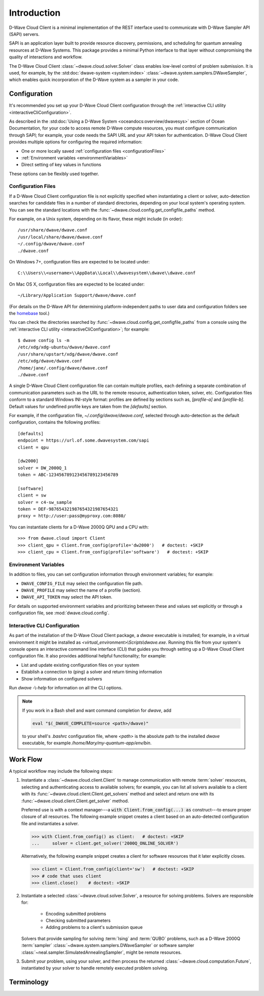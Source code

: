 .. _intro:

============
Introduction
============

D-Wave Cloud Client is a minimal implementation of the REST interface used to communicate
with D-Wave Sampler API (SAPI) servers.

SAPI is an application layer built to provide resource discovery, permissions,
and scheduling for quantum annealing resources at D-Wave Systems.
This package provides a minimal Python interface to that layer without
compromising the quality of interactions and workflow.

The D-Wave Cloud Client :class:`~dwave.cloud.solver.Solver` class enables low-level control of problem
submission. It is used, for example, by the :std:doc:`dwave-system <system:index>`
:class:`~dwave.system.samplers.DWaveSampler`, which enables quick incorporation
of the D-Wave system as a sampler in your code.


Configuration
=============

It's recommended you set up your D-Wave Cloud Client configuration through the
:ref:`interactive CLI utility <interactiveCliConfiguration>`.

As described in the :std:doc:`Using a D-Wave System <oceandocs:overview/dwavesys>` section
of Ocean Documentation, for your code to access remote D-Wave compute resources, you must
configure communication through SAPI; for example, your code needs the SAPI URL and your API
token for authentication. D-Wave Cloud Client provides multiple options for configuring
the required information:

* One or more locally saved :ref:`configuration files <configurationFiles>`
* :ref:`Environment variables <environmentVariables>`
* Direct setting of key values in functions

These options can be flexibly used together.

.. _configurationFiles:

Configuration Files
-------------------

If a D-Wave Cloud Client configuration file is not explicitly specified when instantiating a
client or solver, auto-detection searches for candidate files in a number of standard
directories, depending on your local system's operating system. You can see the standard
locations with the :func:`~dwave.cloud.config.get_configfile_paths` method.

For example, on a Unix system, depending on its flavor, these might include (in order)::

          /usr/share/dwave/dwave.conf
          /usr/local/share/dwave/dwave.conf
          ~/.config/dwave/dwave.conf
          ./dwave.conf

On Windows 7+, configuration files are expected to be located under::

      C:\\Users\\<username>\\AppData\\Local\\dwavesystem\\dwave\\dwave.conf

On Mac OS X, configuration files are expected to be located under::

     ~/Library/Application Support/dwave/dwave.conf

(For details on the D-Wave API for determining platform-independent paths to user
data and configuration folders see the homebase_ tool.)

.. _homebase: https://github.com/dwavesystems/homebase

You can check the directories searched by :func:`~dwave.cloud.config.get_configfile_paths`
from a console using the :ref:`interactive CLI utility <interactiveCliConfiguration>`;
for example::

  $ dwave config ls -m
  /etc/xdg/xdg-ubuntu/dwave/dwave.conf
  /usr/share/upstart/xdg/dwave/dwave.conf
  /etc/xdg/dwave/dwave.conf
  /home/jane/.config/dwave/dwave.conf
  ./dwave.conf

A single D-Wave Cloud Client configuration file can contain multiple profiles, each
defining a separate combination of communication parameters such as the URL to the
remote resource, authentication token, solver, etc.
Configuration files conform to a standard Windows INI-style format:
profiles are defined by sections such as, `[profile-a]` and `[profile-b]`.
Default values for undefined profile keys are taken from the `[defaults]` section.

For example, if the configuration file, `~/.config/dwave/dwave.conf`, selected
through auto-detection as the default configuration, contains the following
profiles::

          [defaults]
          endpoint = https://url.of.some.dwavesystem.com/sapi
          client = qpu

          [dw2000]
          solver = DW_2000Q_1
          token = ABC-123456789123456789123456789

          [software]
          client = sw
          solver = c4-sw_sample
          token = DEF-987654321987654321987654321
          proxy = http://user:pass@myproxy.com:8080/

You can instantiate clients for a D-Wave 2000Q QPU and a CPU with::

      >>> from dwave.cloud import Client
      >>> client_qpu = Client.from_config(profile='dw2000')   # doctest: +SKIP
      >>> client_cpu = Client.from_config(profile='software')   # doctest: +SKIP

.. _environmentVariables:

Environment Variables
---------------------

In addition to files, you can set configuration information through environment
variables; for example:

* ``DWAVE_CONFIG_FILE`` may select the configuration file path.
* ``DWAVE_PROFILE`` may select the name of a profile (section).
* ``DWAVE_API_TOKEN`` may select the API token.

For details on supported environment variables and prioritizing between these and
values set explicitly or through a configuration file, see :mod:`dwave.cloud.config`.

.. _interactiveCliConfiguration:

Interactive CLI Configuration
-----------------------------

As part of the installation of the D-Wave Cloud Client package, a `dwave` executable
is installed; for example, in a virtual environment it might be installed as
`<virtual_environment>\\Scripts\\dwave.exe`. Running this file from your system's
console opens an interactive command line interface (CLI) that guides you through
setting up a D-Wave Cloud Client configuration file. It also provides additional helpful
functionality; for example:

* List and update existing configuration files on your system
* Establish a connection to (ping) a solver and return timing information
* Show information on configured solvers

Run *dwave* -\\-\ *help* for information on all the CLI options.

.. note:: If you work in a Bash shell and want command completion for `dwave`, add

          .. code-block:: bash

             eval "$(_DWAVE_COMPLETE=source <path>/dwave)"

          to your shell's `.bashrc` configuration file, where `<path>` is the absolute
          path to the installed `dwave` executable, for example `/home/Mary/my-quantum-app/env/bin`.

Work Flow
=========

A typical workflow may include the following steps:

1. Instantiate a :class:`~dwave.cloud.client.Client` to manage communication
   with remote :term:`solver` resources, selecting and authenticating access to
   available solvers; for example, you can list all solvers available to a client with its
   :func:`~dwave.cloud.client.Client.get_solvers` method and select and return one with its
   :func:`~dwave.cloud.client.Client.get_solver` method.

   Preferred use is with a context manager---a :code:`with Client.from_config(...) as`
   construct---to ensure proper closure of all resources. The following example snippet
   creates a client based on an auto-detected configuration file and instantiates
   a solver.

   >>> with Client.from_config() as client:   # doctest: +SKIP
   ...     solver = client.get_solver('2000Q_ONLINE_SOLVER')

   Alternatively, the following example snippet creates a client for software resources
   that it later explicitly closes.

   >>> client = Client.from_config(client='sw')   # doctest: +SKIP
   >>> # code that uses client
   >>> client.close()    # doctest: +SKIP

2. Instantiate a selected :class:`~dwave.cloud.solver.Solver`, a resource for solving problems.
   Solvers are responsible for:

      - Encoding submitted problems
      - Checking submitted parameters
      - Adding problems to a client's submission queue

   Solvers that provide sampling for solving :term:`Ising` and :term:`QUBO` problems,
   such as a D-Wave 2000Q :term:`sampler` :class:`~dwave.system.samplers.DWaveSampler`
   or software sampler :class:`~neal.sampler.SimulatedAnnealingSampler`, might be remote
   resources.

3. Submit your problem, using your solver, and then process the returned
   :class:`~dwave.cloud.computation.Future`, instantiated by your solver to handle
   remotely executed problem solving.

Terminology
===========

.. glossary::

    Ising
         Traditionally used in statistical mechanics. Variables are "spin up"
         (:math:`\uparrow`) and "spin down" (:math:`\downarrow`), states that
         correspond to :math:`+1` and :math:`-1` values. Relationships between
         the spins, represented by couplings, are correlations or anti-correlations.
         The objective function expressed as an Ising model is as follows:

         .. math::

                  \begin{equation}
                       \text{E}_{ising}(\pmb{s}) = \sum_{i=1}^N h_i s_i + \sum_{i=1}^N \sum_{j=i+1}^N J_{i,j} s_i s_j
                  \end{equation}

         where the linear coefficients corresponding to qubit biases
         are :math:`h_i`, and the quadratic coefficients corresponding to coupling
         strengths are :math:`J_{i,j}`.

    model
        A collection of variables with associated linear and
        quadratic biases.

    QUBO
         Quadratic unconstrained binary optimization.
         QUBO problems are traditionally used in computer science. Variables
         are TRUE and FALSE, states that correspond to 1 and 0 values.
         A QUBO problem is defined using an upper-diagonal matrix :math:`Q`,
         which is an :math:`N` x :math:`N` upper-triangular matrix of real weights,
         and :math:`x`, a vector of binary variables, as minimizing the function

         .. math::

            \begin{equation}
              f(x) = \sum_{i} {Q_{i,i}}{x_i} + \sum_{i<j} {Q_{i,j}}{x_i}{x_j}
            \end{equation}

         where the diagonal terms :math:`Q_{i,i}` are the linear coefficients and
         the nonzero off-diagonal terms are the quadratic coefficients
         :math:`Q_{i,j}`.
         This can be expressed more concisely as

         .. math::

            \begin{equation}
              \min_{{x} \in {\{0,1\}^n}} {x}^{T} {Q}{x}.
            \end{equation}

         In scalar notation, the objective function expressed as a QUBO
         is as follows:

         .. math::

            \begin{equation}
                        \text{E}_{qubo}(a_i, b_{i,j}; q_i) = \sum_{i} a_i q_i + \sum_{i<j} b_{i,j} q_i q_j.
            \end{equation}

    sampler
        A process that samples from low energy states of a problem’s objective function.
        A binary quadratic model (BQM) sampler samples from low energy states in models such
        as those defined by an Ising equation or a Quadratic Unconstrained Binary Optimization
        (QUBO) problem and returns an iterable of samples, in order of increasing energy. A dimod
        sampler provides ‘sample_qubo’ and ‘sample_ising’ methods as well as the generic
        BQM sampler method.

    solver
        A resource that runs a problem. Some solvers interface to the QPU; others leverage CPU
        and GPU resources.
